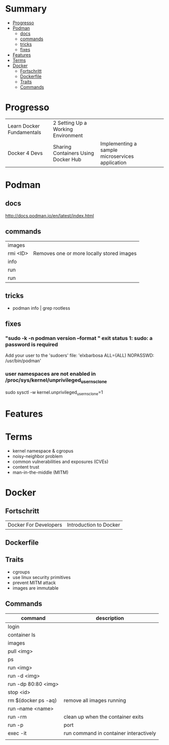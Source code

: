 #+TILE: Containers - Annotations

* Summary
  :PROPERTIES:
  :TOC:      :include all :depth 2 :ignore this
  :END:
:CONTENTS:
- [[#progresso][Progresso]]
- [[#podman][Podman]]
  - [[#docs][docs]]
  - [[#commands][commands]]
  - [[#tricks][tricks]]
  - [[#fixes][fixes]]
- [[#features][Features]]
- [[#terms][Terms]]
- [[#docker][Docker]]
  - [[#fortschritt][Fortschritt]]
  - [[#dockerfile][Dockerfile]]
  - [[#traits][Traits]]
  - [[#commands][Commands]]
:END:
* Progresso
|                           |                                     |                                                 |   |   |
|---------------------------+-------------------------------------+-------------------------------------------------+---+---|
| Learn Docker Fundamentals | 2 Setting Up a Working Environment  |                                                 |   |   |
| Docker 4 Devs             | Sharing Containers Using Docker Hub | Implementing a sample microservices application |   |   |


* Podman
** docs
   http://docs.podman.io/en/latest/index.html

** commands
   |          |                                           |
   |----------+-------------------------------------------|
   | images   |                                           |
   | rmi <ID> | Removes one or more locally stored images |
   | info     |                                           |
   | run      |                                           |
   | run      |                                           |         |                                           |

** tricks
   - podman info | grep rootless
** fixes
*** "sudo -k -n podman version --format " exit status 1: sudo: a password is required
    Add your user to the 'sudoers' file: 'elxbarbosa ALL=(ALL) NOPASSWD: /usr/bin/podman'
*** user namespaces are not enabled in /proc/sys/kernel/unprivileged_userns_clone
    sudo sysctl -w kernel.unprivileged_userns_clone=1
* Features
* Terms
- kernel namespace & cgropus
- noisy-neighbor problem
- common vulnerabilities and exposures (CVEs)
- content trust
- man-in-the-middle (MITM)
* Docker
** Fortschritt
   |                       |                        |
   |-----------------------+------------------------|
   | Docker For Developers | Introduction to Docker |

** Dockerfile
** Traits
   - cgroups
   - use linux security primitives
   - prevent MITM attack
   - images are immutable
** Commands
   | command             | description                            |
   |---------------------+----------------------------------------|
   | login               |                                        |
   | container ls        |                                        |
   | images              |                                        |
   | pull <img>          |                                        |
   | ps                  |                                        |
   | run <img>           |                                        |
   | run -d <img>        |                                        |
   | run -dp 80:80 <img> |                                        |
   | stop <id>           |                                        |
   | rm $(docker ps -aq) | remove all images running              |
   | run --name <name>   |                                        |
   | run -rm             | clean up when the container exits      |
   | run -p              | port                                   |
   | exec -it            | run command in container interactively |
   |                     |                                        |
